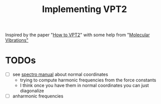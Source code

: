 #+title: Implementing VPT2

Inspired by the paper "[[https://pubs.acs.org/doi/abs/10.1021/acs.jpca.0c09526][How to VPT2]]" with some help from "[[https://www.amazon.com/Molecular-Vibrations-Infrared-Vibrational-Chemistry/dp/048663941X][Molecular
Vibrations"]]

* TODOs
  - [ ] see [[pdf:/home/brent/Library/spectro.pdf:43][spectro manual]] about normal coordinates
    - trying to compute harmonic frequencies from the force constants
    - I think once you have them in normal coordinates you can just
      diagonalize
  - [ ] anharmonic frequencies

